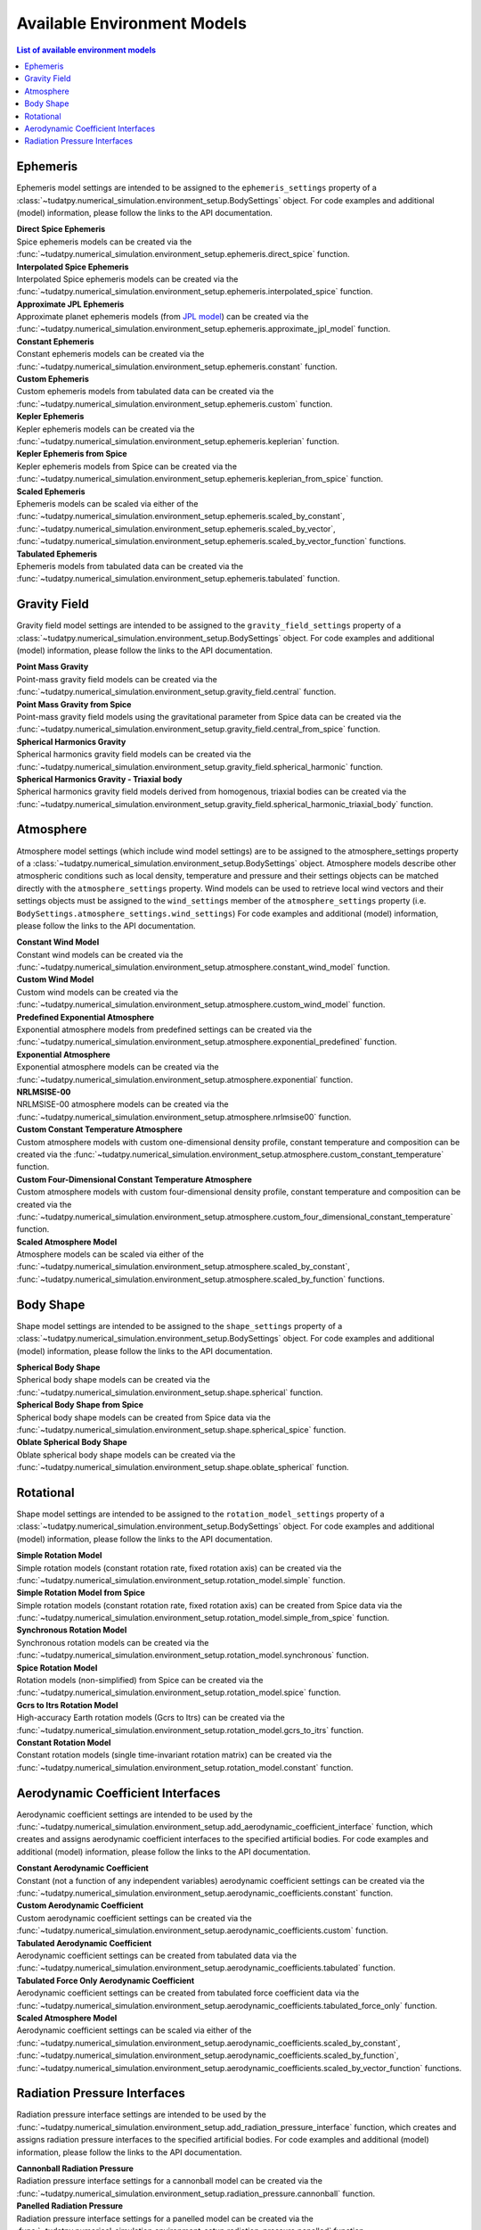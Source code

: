 .. _available_environment_models:

==============================
Available Environment Models
==============================

.. contents:: List of available environment models
    :depth: 3

.. _environment_ephemeris_model:

################
Ephemeris
################

Ephemeris model settings are intended to be assigned to the ``ephemeris_settings`` property of a :class:`~tudatpy.numerical_simulation.environment_setup.BodySettings` object.
For code examples and additional (model) information, please follow the links to the API documentation.


| **Direct Spice Ephemeris**
| Spice ephemeris models can be created via the :func:`~tudatpy.numerical_simulation.environment_setup.ephemeris.direct_spice` function.


| **Interpolated Spice Ephemeris**
| Interpolated Spice ephemeris models can be created via the :func:`~tudatpy.numerical_simulation.environment_setup.ephemeris.interpolated_spice` function.


| **Approximate JPL Ephemeris**
| Approximate planet ephemeris models (from `JPL model <https://ssd.jpl.nasa.gov/planets/approx_pos.html>`_) can be created via the :func:`~tudatpy.numerical_simulation.environment_setup.ephemeris.approximate_jpl_model` function.


| **Constant Ephemeris**
| Constant ephemeris models can be created via the :func:`~tudatpy.numerical_simulation.environment_setup.ephemeris.constant` function.


| **Custom Ephemeris**
| Custom ephemeris models from tabulated data can be created via the :func:`~tudatpy.numerical_simulation.environment_setup.ephemeris.custom` function.


| **Kepler Ephemeris**
| Kepler ephemeris models can be created via the :func:`~tudatpy.numerical_simulation.environment_setup.ephemeris.keplerian` function.


| **Kepler Ephemeris from Spice**
| Kepler ephemeris models from Spice can be created via the :func:`~tudatpy.numerical_simulation.environment_setup.ephemeris.keplerian_from_spice` function.


| **Scaled Ephemeris**
| Ephemeris models can be scaled via either of the :func:`~tudatpy.numerical_simulation.environment_setup.ephemeris.scaled_by_constant`, :func:`~tudatpy.numerical_simulation.environment_setup.ephemeris.scaled_by_vector`, :func:`~tudatpy.numerical_simulation.environment_setup.ephemeris.scaled_by_vector_function` functions.


| **Tabulated Ephemeris**
| Ephemeris models from tabulated data can be created via the :func:`~tudatpy.numerical_simulation.environment_setup.ephemeris.tabulated` function.



.. _environment_gravity_field_model:

####################
Gravity Field
####################

Gravity field model settings are intended to be assigned to the ``gravity_field_settings`` property of a :class:`~tudatpy.numerical_simulation.environment_setup.BodySettings` object.
For code examples and additional (model) information, please follow the links to the API documentation.

| **Point Mass Gravity**
| Point-mass gravity field models can be created via the :func:`~tudatpy.numerical_simulation.environment_setup.gravity_field.central` function.


| **Point Mass Gravity from Spice**
| Point-mass gravity field models using the gravitational parameter from Spice data can be created via the :func:`~tudatpy.numerical_simulation.environment_setup.gravity_field.central_from_spice` function.


| **Spherical Harmonics Gravity**
| Spherical harmonics gravity field models can be created via the :func:`~tudatpy.numerical_simulation.environment_setup.gravity_field.spherical_harmonic` function.


| **Spherical Harmonics Gravity - Triaxial body**
| Spherical harmonics gravity field models derived from homogenous, triaxial bodies can be created via the :func:`~tudatpy.numerical_simulation.environment_setup.gravity_field.spherical_harmonic_triaxial_body` function.



.. _environment_atmosphere_model:

#################
Atmosphere
#################

Atmosphere model settings (which include wind model settings) are to be assigned to the atmosphere_settings property of a :class:`~tudatpy.numerical_simulation.environment_setup.BodySettings` object.
Atmosphere models describe other atmospheric conditions such as local density, temperature and pressure and their settings objects can be matched directly with the ``atmosphere_settings`` property.
Wind models can be used to retrieve local wind vectors and their settings objects must be assigned to the ``wind_settings`` member of the ``atmosphere_settings`` property (i.e. ``BodySettings.atmosphere_settings.wind_settings``)
For code examples and additional (model) information, please follow the links to the API documentation.


| **Constant Wind Model**
| Constant wind models can be created via the :func:`~tudatpy.numerical_simulation.environment_setup.atmosphere.constant_wind_model` function.


| **Custom Wind Model**
| Custom wind models can be created via the :func:`~tudatpy.numerical_simulation.environment_setup.atmosphere.custom_wind_model` function.


| **Predefined Exponential Atmosphere**
| Exponential atmosphere models from predefined settings can be created via the :func:`~tudatpy.numerical_simulation.environment_setup.atmosphere.exponential_predefined` function.


| **Exponential Atmosphere**
| Exponential atmosphere models can be created via the :func:`~tudatpy.numerical_simulation.environment_setup.atmosphere.exponential` function.


| **NRLMSISE-00**
| NRLMSISE-00 atmosphere models can be created via the :func:`~tudatpy.numerical_simulation.environment_setup.atmosphere.nrlmsise00` function.


| **Custom Constant Temperature Atmosphere**
| Custom atmosphere models with custom one-dimensional density profile, constant temperature and composition can be created via the :func:`~tudatpy.numerical_simulation.environment_setup.atmosphere.custom_constant_temperature` function.


| **Custom Four-Dimensional Constant Temperature Atmosphere**
| Custom atmosphere models with custom four-dimensional density profile, constant temperature and composition can be created via the :func:`~tudatpy.numerical_simulation.environment_setup.atmosphere.custom_four_dimensional_constant_temperature` function.


| **Scaled Atmosphere Model**
| Atmosphere models can be scaled via either of the :func:`~tudatpy.numerical_simulation.environment_setup.atmosphere.scaled_by_constant`, :func:`~tudatpy.numerical_simulation.environment_setup.atmosphere.scaled_by_function` functions.




.. _environment_shape_model:

#################
Body Shape
#################

Shape model settings are intended to be assigned to the ``shape_settings`` property of a :class:`~tudatpy.numerical_simulation.environment_setup.BodySettings` object.
For code examples and additional (model) information, please follow the links to the API documentation.


| **Spherical Body Shape**
| Spherical body shape models can be created via the :func:`~tudatpy.numerical_simulation.environment_setup.shape.spherical` function.


| **Spherical Body Shape from Spice**
| Spherical body shape models can be created from Spice data via the :func:`~tudatpy.numerical_simulation.environment_setup.shape.spherical_spice` function.


| **Oblate Spherical Body Shape**
| Oblate spherical body shape models can be created via the :func:`~tudatpy.numerical_simulation.environment_setup.shape.oblate_spherical` function.




.. _environment_rotational_model:

#################
Rotational
#################

Shape model settings are intended to be assigned to the ``rotation_model_settings`` property of a :class:`~tudatpy.numerical_simulation.environment_setup.BodySettings` object.
For code examples and additional (model) information, please follow the links to the API documentation.


| **Simple Rotation Model**
| Simple rotation models (constant rotation rate, fixed rotation axis) can be created via the :func:`~tudatpy.numerical_simulation.environment_setup.rotation_model.simple` function.


| **Simple Rotation Model from Spice**
| Simple rotation models (constant rotation rate, fixed rotation axis) can be created from Spice data via the :func:`~tudatpy.numerical_simulation.environment_setup.rotation_model.simple_from_spice` function.


| **Synchronous Rotation Model**
| Synchronous rotation models can be created via the :func:`~tudatpy.numerical_simulation.environment_setup.rotation_model.synchronous` function.


| **Spice Rotation Model**
| Rotation models (non-simplified) from Spice can be created via the :func:`~tudatpy.numerical_simulation.environment_setup.rotation_model.spice` function.


| **Gcrs to Itrs Rotation Model**
| High-accuracy Earth rotation models (Gcrs to Itrs) can be created via the :func:`~tudatpy.numerical_simulation.environment_setup.rotation_model.gcrs_to_itrs` function.


| **Constant Rotation Model**
| Constant rotation models (single time-invariant rotation matrix) can be created via the :func:`~tudatpy.numerical_simulation.environment_setup.rotation_model.constant` function.




.. _environment_aerodynamic_coefficient_interface:

##################################
Aerodynamic Coefficient Interfaces
##################################

Aerodynamic coefficient settings are intended to be used by the :func:`~tudatpy.numerical_simulation.environment_setup.add_aerodynamic_coefficient_interface` function,
which creates and assigns aerodynamic coefficient interfaces to the specified artificial bodies.
For code examples and additional (model) information, please follow the links to the API documentation.

| **Constant Aerodynamic Coefficient**
| Constant (not a function of any independent variables) aerodynamic coefficient settings can be created via the :func:`~tudatpy.numerical_simulation.environment_setup.aerodynamic_coefficients.constant` function.


| **Custom Aerodynamic Coefficient**
| Custom aerodynamic coefficient settings can be created via the :func:`~tudatpy.numerical_simulation.environment_setup.aerodynamic_coefficients.custom` function.


| **Tabulated Aerodynamic Coefficient**
| Aerodynamic coefficient settings can be created from tabulated data via the :func:`~tudatpy.numerical_simulation.environment_setup.aerodynamic_coefficients.tabulated` function.


| **Tabulated Force Only Aerodynamic Coefficient**
| Aerodynamic coefficient settings can be created from tabulated force coefficient data via the :func:`~tudatpy.numerical_simulation.environment_setup.aerodynamic_coefficients.tabulated_force_only` function.


| **Scaled Atmosphere Model**
| Aerodynamic coefficient settings can be scaled via either of the :func:`~tudatpy.numerical_simulation.environment_setup.aerodynamic_coefficients.scaled_by_constant`, :func:`~tudatpy.numerical_simulation.environment_setup.aerodynamic_coefficients.scaled_by_function`, :func:`~tudatpy.numerical_simulation.environment_setup.aerodynamic_coefficients.scaled_by_vector_function` functions.



.. _environment_radiation_pressure_interface:

#############################
Radiation Pressure Interfaces
#############################

Radiation pressure interface settings are intended to be used by the :func:`~tudatpy.numerical_simulation.environment_setup.add_radiation_pressure_interface` function,
which creates and assigns radiation pressure interfaces to the specified artificial bodies.
For code examples and additional (model) information, please follow the links to the API documentation.

| **Cannonball Radiation Pressure**
| Radiation pressure interface settings for a cannonball model can be created via the :func:`~tudatpy.numerical_simulation.environment_setup.radiation_pressure.cannonball` function.


| **Panelled Radiation Pressure**
| Radiation pressure interface settings for a panelled model can be created via the :func:`~tudatpy.numerical_simulation.environment_setup.radiation_pressure.panelled` function.
